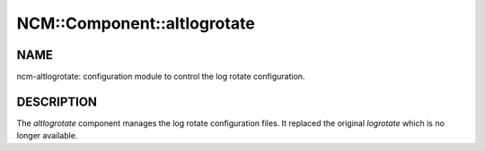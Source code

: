 
##############################
NCM\::Component\::altlogrotate
##############################


****
NAME
****


ncm-altlogrotate: configuration module to control the log rotate configuration.


***********
DESCRIPTION
***********


The \ *altlogrotate*\  component manages the log rotate configuration files.
It replaced the original \ *logrotate*\  which is no longer available.

